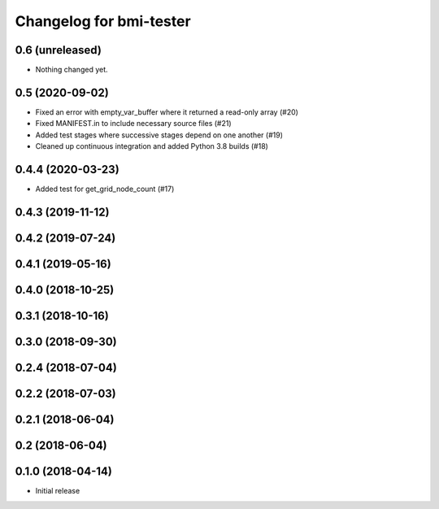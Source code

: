 Changelog for bmi-tester
========================

0.6 (unreleased)
----------------

- Nothing changed yet.


0.5 (2020-09-02)
----------------

- Fixed an error with empty_var_buffer where it returned a read-only array (#20)

- Fixed MANIFEST.in to include necessary source files (#21)

- Added test stages where successive stages depend on one another (#19)

- Cleaned up continuous integration and added Python 3.8 builds (#18)


0.4.4 (2020-03-23)
------------------

- Added test for get_grid_node_count (#17)

0.4.3 (2019-11-12)
------------------


0.4.2 (2019-07-24)
------------------


0.4.1 (2019-05-16)
------------------


0.4.0 (2018-10-25)
------------------


0.3.1 (2018-10-16)
------------------


0.3.0 (2018-09-30)
------------------


0.2.4 (2018-07-04)
------------------


0.2.2 (2018-07-03)
------------------


0.2.1 (2018-06-04)
------------------


0.2 (2018-06-04)
----------------


0.1.0 (2018-04-14)
------------------

- Initial release
